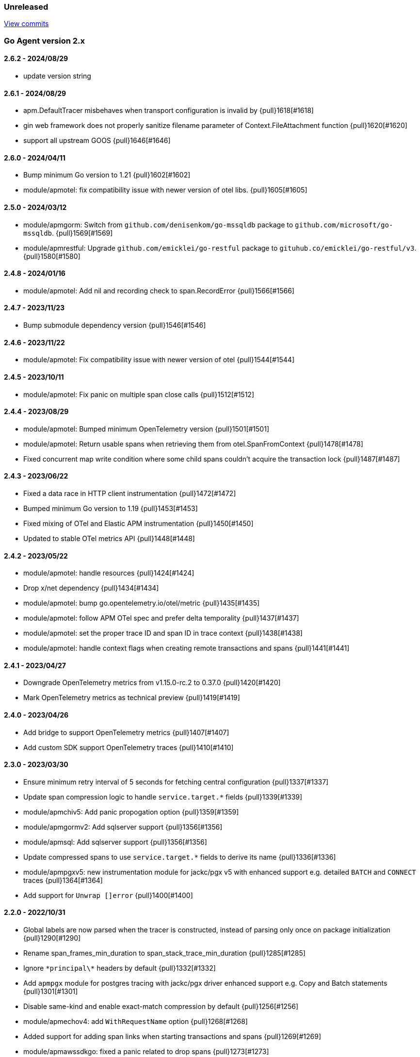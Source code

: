 ifdef::env-github[]
NOTE: Release notes are best read in our documentation at
https://www.elastic.co/guide/en/apm/agent/go/current/release-notes.html[elastic.co]
endif::[]

////
[[release-notes-x.x.x]]
==== x.x.x - YYYY/MM/DD

[float]
===== Breaking changes

[float]
===== Features
* Cool new feature: {pull}2526[#2526]

[float]
===== Bug fixes
////

[[unreleased]]
=== Unreleased

https://github.com/elastic/apm-agent-go/compare/v2.6.2...main[View commits]

[[release-notes-2.x]]
=== Go Agent version 2.x

[[release-notes-2.6.2]]
==== 2.6.2 - 2024/08/29
- update version string

[[release-notes-2.6.1]]
==== 2.6.1 - 2024/08/29
- apm.DefaultTracer misbehaves when transport configuration is invalid by {pull}1618[#1618]
- gin web framework does not properly sanitize filename parameter of Context.FileAttachment function {pull}1620[#1620]
- support all upstream GOOS {pull}1646[#1646]

[[release-notes-2.6.0]]
==== 2.6.0 - 2024/04/11

- Bump minimum Go version to 1.21 {pull}1602[#1602]
- module/apmotel: fix compatibility issue with newer version of otel libs. {pull}1605[#1605]

[[release-notes-2.5.0]]
==== 2.5.0 - 2024/03/12

- module/apmgorm: Switch from `github.com/denisenkom/go-mssqldb` package to `github.com/microsoft/go-mssqldb`. {pull}1569[#1569]
- module/apmrestful: Upgrade `github.com/emicklei/go-restful` package to `gituhub.co/emicklei/go-restful/v3`. {pull}1580[#1580]

[[release-notes-2.4.8]]
==== 2.4.8 - 2024/01/16

- module/apmotel: Add nil and recording check to span.RecordError {pull}1566[#1566]

[[release-notes-2.4.7]]
==== 2.4.7 - 2023/11/23

- Bump submodule dependency version {pull}1546[#1546]

[[release-notes-2.4.6]]
==== 2.4.6 - 2023/11/22

- module/apmotel: Fix compatibility issue with newer version of otel {pull}1544[#1544]

[[release-notes-2.4.5]]
==== 2.4.5 - 2023/10/11

- module/apmotel: Fix panic on multiple span close calls {pull}1512[#1512]

[[release-notes-2.4.4]]
==== 2.4.4 - 2023/08/29

- module/apmotel: Bumped minimum OpenTelemetry version {pull}1501[#1501]
- module/apmotel: Return usable spans when retrieving them from otel.SpanFromContext {pull}1478[#1478]
- Fixed concurrent map write condition where some child spans couldn't acquire the transaction lock {pull}1487[#1487]

[[release-notes-2.4.3]]
==== 2.4.3 - 2023/06/22

- Fixed a data race in HTTP client instrumentation {pull}1472[#1472]
- Bumped minimum Go version to 1.19 {pull}1453[#1453]
- Fixed mixing of OTel and Elastic APM instrumentation {pull}1450[#1450]
- Updated to stable OTel metrics API {pull}1448[#1448]

[[release-notes-2.4.2]]
==== 2.4.2 - 2023/05/22

- module/apmotel: handle resources {pull}1424[#1424]
- Drop x/net dependency {pull}1434[#1434]
- module/apmotel: bump go.opentelemetry.io/otel/metric {pull}1435[#1435]
- module/apmotel: follow APM OTel spec and prefer delta temporality {pull}1437[#1437]
- module/apmotel: set the proper trace ID and span ID in trace context {pull}1438[#1438]
- module/apmotel: handle context flags when creating remote transactions and spans {pull}1441[#1441]

[[release-notes-2.4.1]]
==== 2.4.1 - 2023/04/27

- Downgrade OpenTelemetry metrics from v1.15.0-rc.2 to 0.37.0 {pull}1420[#1420]
- Mark OpenTelemetry metrics as technical preview {pull}1419[#1419]

[[release-notes-2.4.0]]
==== 2.4.0 - 2023/04/26

- Add bridge to support OpenTelemetry metrics {pull}1407[#1407]
- Add custom SDK support OpenTelemetry traces {pull}1410[#1410]

[[release-notes-2.3.0]]
==== 2.3.0 - 2023/03/30

- Ensure minimum retry interval of 5 seconds for fetching central configuration {pull}1337[#1337]
- Update span compression logic to handle `service.target.*` fields {pull}1339[#1339]
- module/apmchiv5: Add panic propogation option {pull}1359[#1359]
- module/apmgormv2: Add sqlserver support {pull}1356[#1356]
- module/apmsql: Add sqlserver support {pull}1356[#1356]
- Update compressed spans to use `service.target.*` fields to derive its name {pull}1336[#1336]
- module/apmpgxv5: new instrumentation module for jackc/pgx v5 with enhanced support e.g. detailed `BATCH` and `CONNECT` traces {pull}1364[#1364]
- Add support for `Unwrap []error` {pull}1400[#1400]

[[release-notes-2.2.0]]
==== 2.2.0 - 2022/10/31

- Global labels are now parsed when the tracer is constructed, instead of parsing only once on package initialization {pull}1290[#1290]
- Rename span_frames_min_duration to span_stack_trace_min_duration {pull}1285[#1285]
- Ignore `\*principal\*` headers by default {pull}1332[#1332]
- Add `apmpgx` module for postgres tracing with jackc/pgx driver enhanced support e.g. Copy and Batch statements {pull}1301[#1301]
- Disable same-kind and enable exact-match compression by default {pull}1256[#1256]
- module/apmechov4: add `WithRequestName` option {pull}1268[#1268]
- Added support for adding span links when starting transactions and spans {pull}1269[#1269]
- module/apmawssdkgo: fixed a panic related to drop spans {pull}1273[#1273]
- Added support for the `trace_continuation_strategy` {pull}1270[#1270]
- `transaction.type` and `span.type` are now set to "custom" if an empty string is specified {pull}1272[#1272]
- We now capture the database instance name in `service.target.*`, for improved backend granularity {pull}1279[#1279]
- Improved Kubernetes pod UID and container ID discovery coverage {pull}1288[#1288]
- Fixed `span.name` for AWS SNS spans to match the spec {pull}1286[#1286]
- module/apmgin: add `WithPanicPropagation` option {pull}1314[#1314]
- Exit spans may now have non-exit child spans if they have the same type and subtype {pull}1320[#1320]
- Updated instrumentation modules to mark spans as exit spans where possible {pull}1317[#1317]

[[release-notes-2.1.0]]
==== 2.1.0 - 2022/05/20

- Replace `authorization` with `*auth*` pattern for sanitizing field names {pull}1230[#1230]
- Fetch initial server version async to prevent blocking NewTracer for 10 seconds {pull}1239[#1239]
- Fix race in `apm.DefaultTracer` which could lead to multiple tracers being created {pull}1248[#1248]

[[release-notes-2.0.0]]
==== 2.0.0 - 2022/03/17

- Record `transaction.name` on errors {pull}1177[#1177]
- Fix panic in apmgocql {pull}1180[#1180]
- Stop recording unused `transaction.duration.*` and `transaction.breakdown.count` metrics {pull}1167[#1167]
- Make tracestate parsing more lenient, according to W3c spec, allowing duplicate vendor keys {pull}1183[#1183]
- Introduced `transport.NewHTTPTransportOptions` {pull}1168[#1168]
- Change `ELASTIC_APM_SPAN_FRAMES_MIN_DURATION` special cases to match agent spec {pull}1188[#1188]
- Remove stacktrace.ContextSetter {pull}1187[#1187]
- Drop support for versions of Go prior to 1.15.0 {pull}1190[#1190]
- Replace apm.DefaultTracer with an initialization function {pull}1189[#1189]
- Remove transport.Default, construct a new Transport in each new tracer {pull}1195[#1195]
- Add service name and version to User-Agent header {pull}1196[#1196]
- Remove WarningLogger, add Warningf methe to Logger {pull}1205[#1205]
- Replace Sampler with ExtendedSampler {pull}1206[#1206]
- Drop unsampled txs when connected to an APM Server >= 8.0 {pull}1208[#1208]
- Removed SetTag {pull}1218[#1218]
- Unexport Tracer's fields -- TracerOptions must be used instead {pull}1219[#1219]

[[release-notes-1.x]]
=== Go Agent version 1.x

[[release-notes-1.15.0]]
==== 1.15.0 - 2021/12/08

- Deprecate `http.request.socket.encrypted` and stop recording it in `module/apmhttp`, `module/apmgrpc` and `module/apmfiber`. {pull}1129[#1129]
- Collect and send span destination service timing statistics about the dropped spans to the apm-server. {pull}1132[#1132]
- Experimental support to compress short exit spans into a composite span. Disabled by default. {pull}1134[#1134]
- Discard exit spans shorter or equal than `ELASTIC_APM_EXIT_SPAN_MIN_DURATION`. Defaults to `1ms`. {pull}1138[#1138]
- module/apmprometheus: add support for mapping prometheus histograms. {pull}1145[#1145]
- Fixed a bug where errors in cloud metadata discovery could lead to the process aborting during initialisation {pull}1158[#1158]
- Fixed a data race related to HTTP request header sanitisation {pull}1159[#1159]
- `apm.CaptureError`, `apm.Error.SetTransaction`, and `apm.Error.SetSpan` will now set the associated transaction or span's default outcome to "failure" {pull}1160[#1160]

[[release-notes-1.14.0]]
==== 1.14.0 - 2021/09/22

- span: automatically infer `destination.service.resource` information when the span is an exit span and deprecate `destination.service.name` and `destination.service.type` {pull}1003[#1003]
- module/apmhttp: add apmhttp.WithClientSpanType ClientOption to set the span type of http client requests {pull}1106[#1106]
- module/apmazure: introduce instrumentation module for Azure blob, queue, and file storage {pull}1109[#1109]
- module/apmelasticsearch: propagete `Traceparent` and `Tracestate` headers to Elasticsearch {pull}1002[#1002]
- module/apmfiber: introduce instrumentation module for Fiber web framework {pull}999[#999]
- module/apmawssdkgo: fix a bug where the module would panic when an unsupported service is used {pull}1006[#1006]
- module/apmfasthttp: report the correct HTTP Status Code instead of always reporting `200` {pull}1104[#1104]

[[release-notes-1.13.1]]
==== 1.13.1 - 2021/08/05

- Fix concurrency bugs in breakdown metrics and module/apmhttp.WithClientTrace {pull}997[#997]

[[release-notes-1.13.0]]
==== 1.13.0 - 2021/07/28

- Prefer w3c traceparent header over legacy elastic-apm-traceparent {pull}963[#963]
- Context.SetUsername now takes precedence over HTTP user info from Context.SetHTTPRequest {pull}973[#973]
- module/apmhttp: fix a potential panic in WithClientTrace {pull}989[#989]
- add support for go-restful v3 {pull}968[#968]
- add fasthttp support {pull}957[#957]
- module/apmgin: support multiple routes using the same handler {pull}983[#983]
- add apm-server CA cert functionality {pull}982[#982]

https://github.com/elastic/apm-agent-go/releases/tag/v1.12.0[View release]

[[release-notes-1.12.0]]
==== 1.12.0 - 2021/05/25

https://github.com/elastic/apm-agent-go/releases/tag/v1.12.0[View release]

- module/apmgrpc: fix status code to outcome mapping {pull}902[#902]
- module/apmawssdkgo: add support for instrumenting s3 RPC calls {pull}927[#927]
- module/apmawssdkgo: add support for instrumenting dynamodb RPC calls {pull}928[#928]
- SpanContext.SetDestinationService is a no-op if either Name or Resource is empty {pull}931[#931]
- module/apmawssdkgo: add support for instrumenting sqs RPC calls {pull}933[#933]
- module/apmawssdkgo: add support for instrumenting sns RPC calls {pull}938[#938]
- Parse "//" comments in SQL/CQL {pull}937[#937]
- Fix CaptureError to capture the request body when ELASTIC_APM_CAPTURE_BODY is enabled {pull}906[#906]
- module/apmgrpc: record underlying HTTP/2 context {pull}904[#904]
- module/apmot: handle http.host tag as url.Host {pull}954[#954]
- apm: add add ParentID methods to Span and Transaction {pull}956[#956]

[[release-notes-1.11.0]]
==== 1.11.0 - 2021/02/01

https://github.com/elastic/apm-agent-go/releases/tag/v1.11.0[View release]

- Make TRANSACTION_IGNORE_URLS dynamically configurable: {pull}872[#872]

[[release-notes-1.10.0]]
==== 1.10.0 - 2021/01/20

https://github.com/elastic/apm-agent-go/releases/tag/v1.10.0[View release]

- module/apmsql: add tracingDriver.Unwrap method to get underlying driver {pull}#849[#849]
- module/apmgopgv10: add support for github.com/go-pg/pg/v10 {pull}857[#857]
- Enable central configuration of "sanitize_field_names" {pull}856[#856]
- module/apmgrpc: set span destination context {pull}861[#861]

[[release-notes-1.9.0]]
==== 1.9.0 - 2020/11/02

https://github.com/elastic/apm-agent-go/releases/tag/v1.9.0[View release]

- module/apmgoredisv8: introduce new package to support go-redis v8 {pull}780[#780]
- module/apmhttp: introduce httptrace client option {pull}788[#788]
- module/apmsql: add support for database/sql/driver.Validator {pull}791[#791]
- Record sample rate on transactions and spans, propagate through `tracestate` {pull}804[#804]
- module/apmredigo: change redigo dependency to v1.8.2 {pull}807[#807]
- Deprecate IGNORE_URLS, replace with TRANSACTION_IGNORE_URLS {pull}811[#811]
- Tracer.Close now waits for the transport goroutine to end before returning {pull}816[#816]
- Relax Kubernetes pod UID discovery rules {pull}819[#819]
- Add transaction and span outcome {pull}820[#820]
- Add cloud metadata, configurable with ELASTIC_APM_CLOUD_PROVIDER {pull}823[#823]
- Round ELASTIC_APM_SAMPLING_RATE with 4 digits precision {pull}828[#828]
- module/apmhttp: implement io.ReaderFrom in wrapped http.ResponseWriter {pull}830[#830]
- Fixed Transaction.Discard so that it sets TransactionData to nil {pull}836[#836]
- module/apmsql/pgxv4: add support for pgx driver {pull}831[#831]
- module/apmgormv2: add support for gorm.io (GORM v2) {pull}825[#825]

[[release-notes-1.8.0]]
==== 1.8.0 - 2020/05/06

https://github.com/elastic/apm-agent-go/releases/tag/v1.8.0[View release]

- Add "recording" config option, to dynamically disable event recording {pull}737[#737]
- Enable central configuration of "stack_frames_min_duration" and "stack_trace_limit" {pull}742[#742]
- Implement "CloseIdleConnections" on the Elasticsearch RoundTripper {pull}750[#750]
- Fix apmot nil pointer dereference in Tracer.Inject {pull}763[#763]

[[release-notes-1.7.2]]
==== 1.7.2 - 2020/03/19

https://github.com/elastic/apm-agent-go/releases/tag/v1.7.2[View release]

- Update cucumber/godog to 0.8.1 {pull}733[#733]

[[release-notes-1.7.1]]
==== 1.7.1 - 2020/03/05

https://github.com/elastic/apm-agent-go/releases/tag/v1.7.1[View release]

- Fix segfault on 32-bit architectures {pull}728[#728]

[[release-notes-1.7.0]]
==== 1.7.0 - 2020/01/10

https://github.com/elastic/apm-agent-go/releases/tag/v1.7.0[View release]

 - Add span.context.destination.* {pull}664[#664]
 - transport: fix Content-Type for pprof data {pull}679[#679]
 - Add "tracestate" propagation {pull}690[#690]
 - Add support for API Key auth {pull}698[#698]
 - module/apmsql: report rows affected {pull}700[#700]

[[release-notes-1.6.0]]
==== 1.6.0 - 2019/11/17

https://github.com/elastic/apm-agent-go/releases/tag/v1.6.0[View release]

 - module/apmhttp: add WithClientRequestName option {pull}609[#609]
 - module/apmhttp: add WithPanicPropagation function {pull}611[#611]
 - module/apmgoredis: add Client.RedisClient {pull}613[#613]
 - Introduce apm.TraceFormatter, for formatting trace IDs {pull}635[#635]
 - Report error cause(s), add support for errors.Unwrap {pull}638[#638]
 - Setting `ELASTIC_APM_TRANSACTION_MAX_SPANS` to 0 now disables all spans {pull}640[#640]
 - module/apmzerolog: add Writer.MinLevel {pull}641[#641]
 - Introduce SetLabel and deprecate SetTag {pull}642[#642]
 - Support central config for `ELASTIC_APM_CAPTURE_BODY` and `ELASTIC_APM_TRANSACTION_MAX_SPANS` {pull}648[#648]
 - module/apmgorm: sql.ErrNoRows is no longer reported as an error {pull}645[#645]
 - Server URL path is cleaned/canonicalizsed in order to avoid 301 redirects {pull}658[#658]
 - `context.request.socket.remote_address` now reports the peer address {pull}662[#662]
 - Experimental support for periodic CPU/heap profiling {pull}666[#666]
 - module/apmnegroni: introduce tracing Negroni middleware {pull}671[#671]
 - Unescape hyphens in k8s pod UIDs when the systemd cgroup driver is used {pull}672[#672]
 - Read and propagate the standard W3C "traceparent" header {pull}674[#674]

[[release-notes-1.5.0]]
==== 1.5.0 - 2019/07/31

https://github.com/elastic/apm-agent-go/releases/tag/v1.5.0[View release]

 - Add Context.SetCustom {pull}581[#581]
 - Add support for extracting UUID-like container IDs {pull}577[#577]
 - Introduce transaction/span breakdown metrics {pull}564[#564]
 - Optimised HTTP request body capture {pull}592[#592]
 - Fixed transaction encoding to drop tags (and other context) for non-sampled transactions {pull}593[#593]
 - Introduce central config polling {pull}591[#591]
 - Fixed apmgrpc client interceptor, propagating trace context for non-sampled transactions {pull}602[#602]

[[release-notes-1.4.0]]
==== 1.4.0 - 2019/06/20

https://github.com/elastic/apm-agent-go/releases/tag/v1.4.0[View release]

 - Update opentracing-go dependency to v1.1.0
 - Update HTTP routers to return "<METHOD> unknown route" if route cannot be matched {pull}486[#486]
 - module/apmchi: introduce instrumentation for go-chi/chi router {pull}495[#495]
 - module/apmgoredis: introduce instrumentation for the go-redis/redis client {pull}505[#505]
 - module/apmsql: exposed the QuerySignature function {pull}515[#515]
 - module/apmgopg: introduce instrumentation for the go-pg/pg ORM {pull}516[#516]
 - module/apmmongo: set minimum Go version to Go 1.10 {pull}522[#522]
 - internal/sqlscanner: bug fix for multi-byte rune handling {pull}535[#535]
 - module/apmgrpc: added WithServerRequestIgnorer server option {pull}531[#531]
 - Introduce `ELASTIC_APM_GLOBAL_LABELS` config {pull}539[#539]
 - module/apmgorm: register `row_query` callbacks {pull}532[#532]
 - Introduce `ELASTIC_APM_STACK_TRACE_LIMIT` config {pull}559[#559]
 - Include agent name/version and Go version in User-Agent {pull}560[#560]
 - Truncate `error.culprit` at 1024 chars {pull}561[#561]

[[release-notes-1.3.0]]
==== 1.3.0 - 2019/03/20

https://github.com/elastic/apm-agent-go/releases/tag/v1.3.0[View release]

 - Rename "metricset.labels" to "metricset.tags" {pull}438[#438]
 - Introduce `ELASTIC_APM_DISABLE_METRICS` to disable metrics with matching names {pull}439[#439]
 - module/apmelasticsearch: introduce instrumentation for Elasticsearch clients {pull}445[#445]
 - module/apmmongo: introduce instrumentation for the MongoDB Go Driver {pull}452[#452]
 - Introduce ErrorDetailer interface {pull}453[#453]
 - module/apmhttp: add CloseIdleConnectons and CancelRequest to RoundTripper {pull}457[#457]
 - Allow specifying transaction (span) ID via TransactionOptions/SpanOptions {pull}463[#463]
 - module/apmzerolog: introduce zerolog log correlation and exception-tracking writer {pull}428[#428]
 - module/apmelasticsearch: capture body for \_msearch, template and rollup search {pull}470[#470]
 - Ended Transactions/Spans may now be used as parents {pull}478[#478]
 - Introduce apm.DetachedContext for async/fire-and-forget trace propagation {pull}481[#481]
 - module/apmechov4: add a copy of apmecho supporting echo/v4 {pull}477[#477]

[[release-notes-1.2.0]]
==== 1.2.0 - 2019/01/17

https://github.com/elastic/apm-agent-go/releases/tag/v1.2.0[View release]

 - Add "transaction.sampled" to errors {pull}410[#410]
 - Enforce license header in source files with go-licenser {pull}411[#411]
 - module/apmot: ignore "follows-from" span references {pull}414[#414]
 - module/apmot: report error log records {pull}415[#415]
 - Introduce `ELASTIC_APM_CAPTURE_HEADERS` to control HTTP header capture {pull}418[#418]
 - module/apmzap: introduce zap log correlation and exception-tracking hook {pull}426[#426]
 - type Error implements error interface {pull}399[#399]
 - Add "transaction.type" to errors {pull}433[#433]
 - Added instrumentation-specific Go modules (i.e. one for each package under apm/module) {pull}405[#405]

[[release-notes-1.1.3]]
==== 1.1.3 - 2019/01/06

https://github.com/elastic/apm-agent-go/releases/tag/v1.1.3[View release]

 - Remove the `agent.*` metrics {pull}407[#407]
 - Add support for new github.com/pkg/errors.Frame type {pull}409[#409]

[[release-notes-1.1.2]]
==== 1.1.2 - 2019/01/03

https://github.com/elastic/apm-agent-go/releases/tag/v1.1.2[View release]

 - Fix data race between Tracer.Active and Tracer.loop {pull}406[#406]

[[release-notes-1.1.1]]
==== 1.1.1 - 2018/12/13

https://github.com/elastic/apm-agent-go/releases/tag/v1.1.1[View release]

 - CPU% metrics are now correctly in the range [0,1]

[[release-notes-1.1.0]]
==== 1.1.0 - 2018/12/12

https://github.com/elastic/apm-agent-go/releases/tag/v1.1.0[View release]

 - Stop pooling Transaction/Span/Error, introduce internal pooled objects {pull}319[#319]
 - Enable metrics collection with default interval of 30s {pull}322[#322]
 - `ELASTIC_APM_SERVER_CERT` enables server certificate pinning {pull}325[#325]
 - Add Docker container ID to metadata {pull}330[#330]
 - Added distributed trace context propagation to apmgrpc {pull}335[#335]
 - Introduce `Span.Subtype`, `Span.Action` {pull}332[#332]
 - apm.StartSpanOptions fixed to stop ignoring options {pull}326[#326]
 - Add Kubernetes pod info to metadata {pull}342[#342]
 - module/apmsql: don't report driver.ErrBadConn, context.Canceled (#346, #348)
 - Added ErrorLogRecord.Error field, for associating an error value with a log record {pull}380[#380]
 - module/apmlogrus: introduce logrus exception-tracking hook, and log correlation {pull}381[#381]
 - module/apmbeego: introduce Beego instrumentation module {pull}386[#386]
 - module/apmhttp: report status code for client spans {pull}388[#388]

[[release-notes-1.0.0]]
==== 1.0.0 - 2018/11/14

https://github.com/elastic/apm-agent-go/releases/tag/v1.0.0[View release]

 - Implement v2 intake protocol {pull}180[#180]
 - Unexport Transaction.Timestamp and Span.Timestamp {pull}207[#207]
 - Add jitter (+/-10%) to backoff on transport error {pull}212[#212]
 - Add support for span tags {pull}213[#213]
 - Require units for size configuration {pull}223[#223]
 - Require units for duration configuration {pull}211[#211]
 - Add support for multiple server URLs with failover {pull}233[#233]
 - Add support for mixing OpenTracing spans with native transactions/spans {pull}235[#235]
 - Drop SetHTTPResponseHeadersSent and SetHTTPResponseFinished methods from Context {pull}238[#238]
 - Stop setting custom context (gin.handler) in apmgin {pull}238[#238]
 - Set response context in errors reported by web modules {pull}238[#238]
 - module/apmredigo: introduce gomodule/redigo instrumentation {pull}248[#248]
 - Update Sampler interface to take TraceContext {pull}243[#243]
 - Truncate SQL statements to a maximum of 10000 chars, all other strings to 1024 (#244, #276)
 - Add leading slash to URLs in transaction/span context {pull}250[#250]
 - Add `Transaction.Context` method for setting framework {pull}252[#252]
 - Timestamps are now reported as usec since epoch, spans no longer use "start" offset {pull}257[#257]
 - `ELASTIC_APM_SANITIZE_FIELD_NAMES` and `ELASTIC_APM_IGNORE_URLS` now use wildcard matching {pull}260[#260]
 - Changed top-level package name to "apm", and canonical import path to "go.elastic.co/apm" {pull}202[#202]
 - module/apmrestful: introduce emicklei/go-restful instrumentation {pull}270[#270]
 - Fix panic handling in web instrumentations {pull}273[#273]
 - Migrate internal/fastjson to go.elastic.co/fastjson {pull}275[#275]
 - Report all HTTP request/response headers {pull}280[#280]
 - Drop Context.SetCustom {pull}284[#284]
 - Reuse memory for tags {pull}286[#286]
 - Return a more helpful error message when /intake/v2/events 404s, to detect old servers {pull}290[#290]
 - Implement test service for w3c/distributed-tracing test harness {pull}293[#293]
 - End HTTP client spans on response body closure {pull}289[#289]
 - module/apmgrpc requires Go 1.9+ {pull}300[#300]
 - Invalid tag key characters are replaced with underscores {pull}308[#308]
 - `ELASTIC_APM_LOG_FILE` and `ELASTIC_APM_LOG_LEVEL` introduced {pull}313[#313]

[[release-notes-0.x]]
=== Go Agent version 0.x

[[release-notes-0.5.2]]
==== 0.5.2 - 2018/09/19

https://github.com/elastic/apm-agent-go/releases/tag/v0.5.2[View release]

 - Fixed premature Span.End() in apmgorm callback, causing a data-race with captured errors {pull}229[#229]

[[release-notes-0.5.1]]
==== 0.5.1 - 2018/09/05

https://github.com/elastic/apm-agent-go/releases/tag/v0.5.1[View release]

 - Fixed a bug causing error stacktraces and culprit to sometimes not be set {pull}204[#204]

[[release-notes-0.5.0]]
==== 0.5.0 - 2018/08/27

https://github.com/elastic/apm-agent-go/releases/tag/v0.5.0[View release]

 - `ELASTIC_APM_SERVER_URL` now defaults to "http://localhost:8200" {pull}122[#122]
 - `Transport.SetUserAgent` method added, enabling the User-Agent to be set programatically {pull}124[#124]
 - Inlined functions are now properly reported in stacktraces {pull}127[#127]
 - Support for the experimental metrics API added {pull}94[#94]
 - module/apmsql: SQL is parsed to generate more useful span names {pull}129[#129]
 - Basic vgo module added {pull}136[#136]
 - module/apmhttprouter: added a wrapper type for `httprouter.Router` to simplify adding routes {pull}140[#140]
 - Add `Transaction.Context` methods for setting user IDs {pull}144[#144]
 - module/apmgocql: new instrumentation module, providing an observer for gocql {pull}148[#148]
 - Add `ELASTIC_APM_SERVER_TIMEOUT` config {pull}157[#157]
 - Add `ELASTIC_APM_IGNORE_URLS` config {pull}158[#158]
 - module/apmsql: fix a bug preventing errors from being captured {pull}160[#160]
 - Introduce `Tracer.StartTransactionOptions`, drop variadic args from `Tracer.StartTransaction` {pull}165[#165]
 - module/apmgorm: introduce GORM instrumentation module (#169, #170)
 - module/apmhttp: record outgoing request URLs in span context {pull}172[#172]
 - module/apmot: introduce OpenTracing implementation {pull}173[#173]

[[release-notes-0.4.0]]
==== 0.4.0 - 2018/06/17

https://github.com/elastic/apm-agent-go/releases/tag/v0.4.0[View release]

First release of the Go agent for Elastic APM
